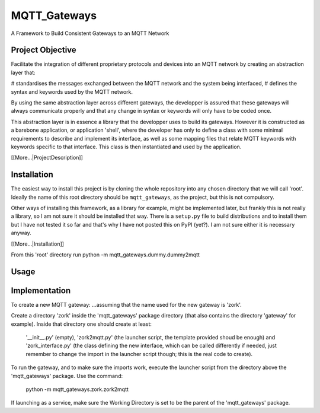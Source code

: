 MQTT_Gateways
=============

A Framework to Build Consistent Gateways to an MQTT Network

Project Objective
*****************

Facilitate the integration of different proprietary protocols and devices into an MQTT network
by creating an abstraction layer that:

# standardises the messages exchanged between the MQTT network and the system being interfaced,
# defines the syntax and keywords used by the MQTT network.

By using the same abstraction layer across different gateways, the developper is assured that these gateways
will always communicate properly and that any change in syntax or keywords will only have to be coded once.

This abstraction layer is in essence a library that the developper uses to build its gateways.  However it is constructed as
a barebone application, or application 'shell', where
the developer has only to define a class with some minimal requirements to describe and implement its interface, as well as
some mapping files that relate MQTT keywords with keywords specific to that interface.
This class is then instantiated and used by the application.

[[More...|ProjectDescription]]

Installation
************

The easiest way to install this project is by cloning the whole repository into any chosen directory that we will call 'root'.
Ideally the name of this root directory should be ``mqtt_gateways``, as the project, but this is not compulsory.

Other ways of installing this framework, as a library for example, might be implemented later, but frankly this is not really a library,
so I am not sure it should be installed that way.
There is a ``setup.py`` file to build distributions and to install them but I have not tested
it so far and that's why I have not posted this on PyPI (yet?).  I am not sure either it is necessary anyway.

[[More...|Installation]]

From this 'root' directory run python -m mqtt_gateways.dummy.dummy2mqtt


Usage
*****


Implementation
**************




To create a new MQTT gateway:
...assuming that the name used for the new gateway is 'zork'.

Create a directory 'zork' inside the 'mqtt_gateways' package directory (that also contains the directory 'gateway' for example).
Inside that directory one should create at least:
	'__init__.py' (empty),
	'zork2mqtt.py' (the launcher script, the template provided shoud be enough) and
	'zork_interface.py' (the class defining the new interface, which can be called differently if needed, just remember to change the import in the launcher script though; this is the real code to create).

To run the gateway, and to make sure the imports work, execute the launcher script from the directory above the 'mqtt_gateways' package.
Use the command:
	python -m mqtt_gateways.zork.zork2mqtt
If launching as a service, make sure the Working Directory is set to be the parent of the 'mqtt_gateways' package.
